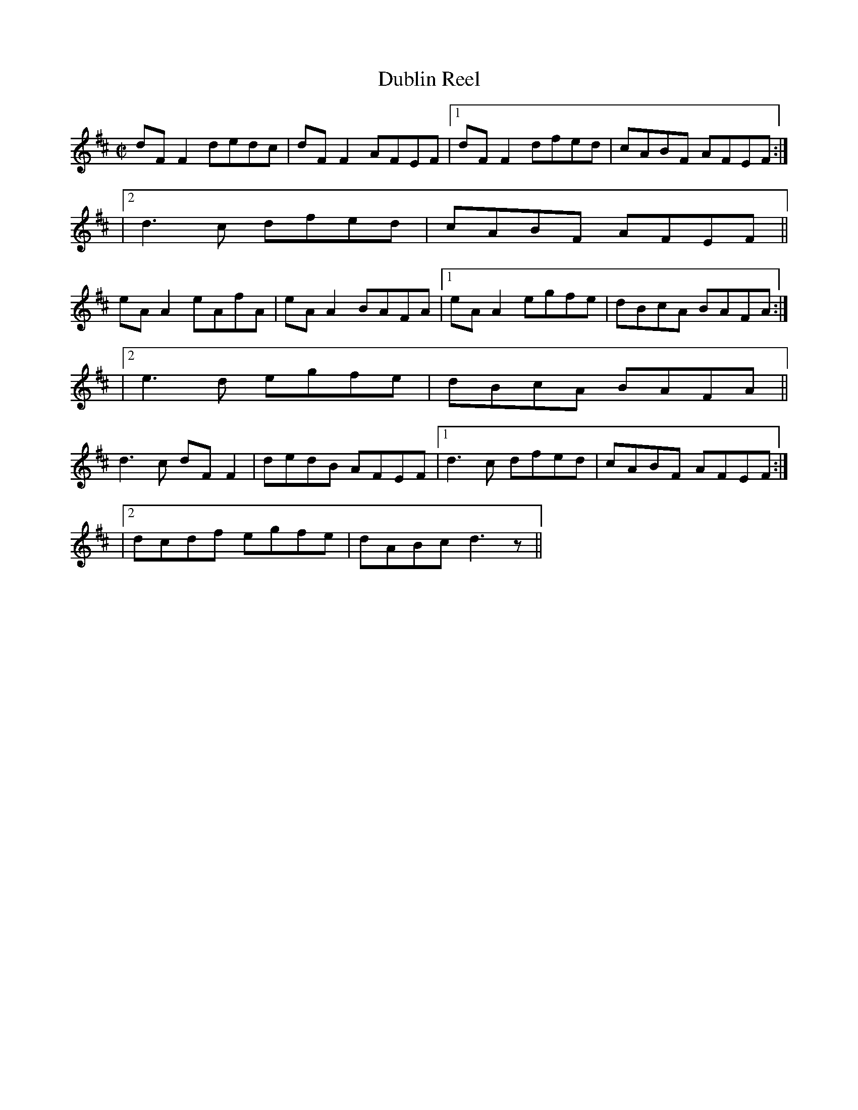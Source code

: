 X: 36
T:Dublin Reel
M:C|
L:1/8
K:D
dFF2 dedc|dFF2 AFEF|[1 dFF2 dfed|cABF AFEF:|
|[2 d3c dfed|cABF AFEF||
eAA2 eAfA|eAA2 BAFA|[1 eAA2 egfe|dBcA BAFA:|
|[2 e3d egfe|dBcA BAFA||
d3c dFF2|dedB AFEF|[1 d3c dfed|cABF AFEF:|
|[2 dcdf egfe|dABc d3z||

